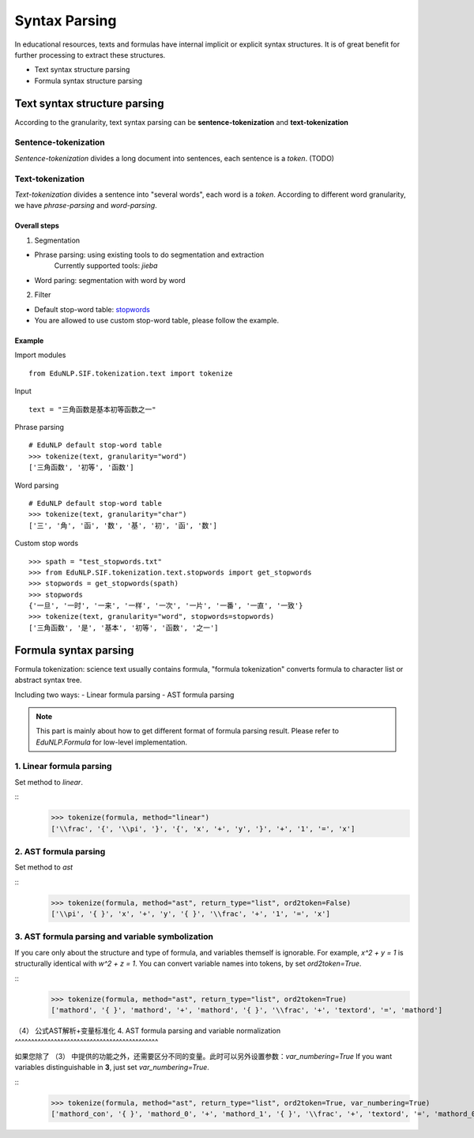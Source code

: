 Syntax Parsing
=================

In educational resources, texts and formulas have internal implicit or explicit syntax structures. It is of great benefit for further processing to extract these structures.

* Text syntax structure parsing

* Formula syntax structure parsing


Text syntax structure parsing
--------------------------------
According to the granularity, text syntax parsing can be **sentence-tokenization** and **text-tokenization**

Sentence-tokenization
^^^^^^^^^^^^^^^^^^^^^^^^^^^^^^^^^^^^^^^^^^^^

`Sentence-tokenization` divides a long document into sentences, each sentence is a `token`. (TODO)

Text-tokenization
^^^^^^^^^^^^^^^^^^^^^^^^^^^^^^^^^^^^^^^^^^^^
`Text-tokenization` divides a sentence into "several words", each word is a `token`. According to different word granularity, we have `phrase-parsing` and `word-parsing`.


Overall steps
"""""""""""""""""""""""""

1. Segmentation

- Phrase parsing: using existing tools to do segmentation and extraction
    Currently supported tools: `jieba`
- Word paring: segmentation with word by word

2. Filter

- Default stop-word table: `stopwords <https://github.com/bigdata-ustc/EduNLP/blob/master/EduNLP/meta_data/sif_stopwords.txt>`_
- You are allowed to use custom stop-word table, please follow the example.


Example
"""""""""""""""""""""""""

Import modules

::

  from EduNLP.SIF.tokenization.text import tokenize


Input

::

  text = "三角函数是基本初等函数之一"


Phrase parsing

::

  # EduNLP default stop-word table
  >>> tokenize(text, granularity="word")
  ['三角函数', '初等', '函数']


Word parsing

::

  # EduNLP default stop-word table
  >>> tokenize(text, granularity="char")
  ['三', '角', '函', '数', '基', '初', '函', '数']


Custom stop words

::

  >>> spath = "test_stopwords.txt"
  >>> from EduNLP.SIF.tokenization.text.stopwords import get_stopwords
  >>> stopwords = get_stopwords(spath)
  >>> stopwords
  {'一旦', '一时', '一来', '一样', '一次', '一片', '一番', '一直', '一致'}
  >>> tokenize(text, granularity="word", stopwords=stopwords)
  ['三角函数', '是', '基本', '初等', '函数', '之一']


Formula syntax parsing
--------------------

Formula tokenization: science text usually contains formula, "formula tokenization" converts formula to character list or abstract syntax tree.

Including two ways:
- Linear formula parsing
- AST formula parsing

.. note::

  This part is mainly about how to get different format of formula parsing result. Please refer to `EduNLP.Formula` for low-level implementation.


1. Linear formula parsing
^^^^^^^^^^^^^^^^^^^^^^^^^^^^^^^^^^^^^^^^^^^^

Set method to `linear`.

::
  >>> tokenize(formula, method="linear")
  ['\\frac', '{', '\\pi', '}', '{', 'x', '+', 'y', '}', '+', '1', '=', 'x']


2. AST formula parsing
^^^^^^^^^^^^^^^^^^^^^^^^^^^^^^^^^^^^^^^^^^^^

Set method to `ast`


::
  >>> tokenize(formula, method="ast", return_type="list", ord2token=False)
  ['\\pi', '{ }', 'x', '+', 'y', '{ }', '\\frac', '+', '1', '=', 'x']


3. AST formula parsing and variable symbolization
^^^^^^^^^^^^^^^^^^^^^^^^^^^^^^^^^^^^^^^^^^^^

If you care only about the structure and type of formula, and variables themself is ignorable.
For example, `x^2 + y = 1` is structurally identical with `w^2 + z = 1`.
You can convert variable names into tokens, by set `ord2token=True`.

::
  >>> tokenize(formula, method="ast", return_type="list", ord2token=True)
  ['mathord', '{ }', 'mathord', '+', 'mathord', '{ }', '\\frac', '+', 'textord', '=', 'mathord']


（4） 公式AST解析+变量标准化
4. AST formula parsing and variable normalization
^^^^^^^^^^^^^^^^^^^^^^^^^^^^^^^^^^^^^^^^^^^^

如果您除了 （3） 中提供的功能之外，还需要区分不同的变量。此时可以另外设置参数：`var_numbering=True`
If you want variables distinguishable in **3**, just set `var_numbering=True`.

::
  >>> tokenize(formula, method="ast", return_type="list", ord2token=True, var_numbering=True)
  ['mathord_con', '{ }', 'mathord_0', '+', 'mathord_1', '{ }', '\\frac', '+', 'textord', '=', 'mathord_0']

